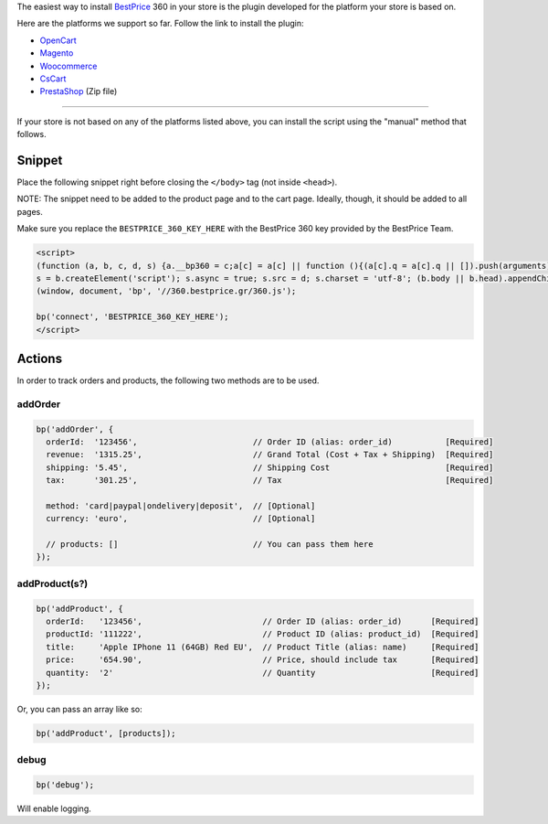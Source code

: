 The easiest way to install `BestPrice <https://www.bestprice.gr>`__ 360
in your store is the plugin developed for the platform your store is
based on.

Here are the platforms we support so far. Follow the link to install the
plugin:

-  `OpenCart <https://www.opencart.com/index.php?route=marketplace/extension/info&extension_id=38118&filter_member=bestpricegr>`__
-  `Magento <https://marketplace.magento.com/bestprice-bestpriceanalytics.html>`__
-  `Woocommerce <https://wordpress.org/plugins/bestprice-analytics-integration/>`__
-  `CsCart <https://marketplace.cs-cart.com/bestprice-analytics-360.html>`__
-  `PrestaShop <https://www.bestprice.gr/public/360-plugins/prestashop/prestashop_bestpriceanalytics-1.6x-1.7x-8.0x-1.0.6.zip>`__
   (Zip file)

--------------

If your store is not based on any of the platforms listed above, you can
install the script using the "manual" method that follows.

Snippet
-------

Place the following snippet right before closing the ``</body>`` tag
(not inside ``<head>``).

NOTE: The snippet need to be added to the product page and to the cart
page. Ideally, though, it should be added to all pages.

Make sure you replace the ``BESTPRICE_360_KEY_HERE`` with the BestPrice
360 key provided by the BestPrice Team.

.. code:: html

    <script>
    (function (a, b, c, d, s) {a.__bp360 = c;a[c] = a[c] || function (){(a[c].q = a[c].q || []).push(arguments);};
    s = b.createElement('script'); s.async = true; s.src = d; s.charset = 'utf-8'; (b.body || b.head).appendChild(s);})
    (window, document, 'bp', '//360.bestprice.gr/360.js');

    bp('connect', 'BESTPRICE_360_KEY_HERE');
    </script>

Actions
-------

In order to track orders and products, the following two methods are to
be used.

addOrder
~~~~~~~~

.. code:: js

    bp('addOrder', {
      orderId:  '123456',                        // Order ID (alias: order_id)           [Required] 
      revenue:  '1315.25',                       // Grand Total (Cost + Tax + Shipping)  [Required]
      shipping: '5.45',                          // Shipping Cost                        [Required]
      tax:      '301.25',                        // Tax                                  [Required]

      method: 'card|paypal|ondelivery|deposit',  // [Optional]
      currency: 'euro',                          // [Optional]

      // products: []                            // You can pass them here
    });

addProduct(s?)
~~~~~~~~~~~~~~

.. code:: js

    bp('addProduct', {
      orderId:   '123456',                         // Order ID (alias: order_id)      [Required]
      productId: '111222',                         // Product ID (alias: product_id)  [Required]
      title:     'Apple IPhone 11 (64GB) Red EU',  // Product Title (alias: name)     [Required]
      price:     '654.90',                         // Price, should include tax       [Required]
      quantity:  '2'                               // Quantity                        [Required]
    });

Or, you can pass an array like so:

.. code:: js

    bp('addProduct', [products]);

debug
~~~~~

.. code:: js

    bp('debug');

Will enable logging.
